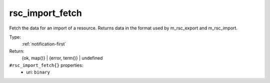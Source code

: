 .. _rsc_import_fetch:

rsc_import_fetch
^^^^^^^^^^^^^^^^

Fetch the data for an import of a resource. Returns data in the format 
used by m_rsc_export and m_rsc_import. 


Type: 
    :ref:`notification-first`

Return: 
    {ok, map()} | {error, term()} | undefined

``#rsc_import_fetch{}`` properties:
    - uri: ``binary``
